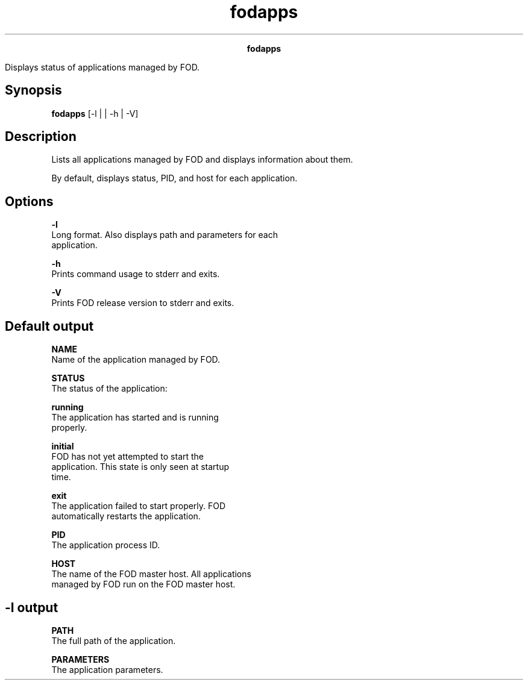 
.ad l

.TH fodapps 1 "June 2016" "" ""n.ll 72

.ce 1000
\fBfodapps\fR
.ce 0

.sp 2
Displays status of applications managed by FOD.
.sp 2

.SH Synopsis

.sp 2
\fBfodapps\fR [-l | | -h | -V]
.SH Description

.sp 2
Lists all applications managed by FOD and displays information
about them.
.sp 2
By default, displays status, PID, and host for each application.
.SH Options

.sp 2
\fB-l\fR
.br
         Long format. Also displays path and parameters for each
         application.
.sp 2
\fB-h\fR
.br
         Prints command usage to stderr and exits.
.sp 2
\fB-V\fR
.br
         Prints FOD release version to stderr and exits.
.SH Default output

.sp 2
\fBNAME\fR
.br
         Name of the application managed by FOD.
.sp 2
\fB STATUS\fR
.br
         The status of the application:
.sp 2
         \fBrunning\fR
.br
                  The application has started and is running
                  properly.
.sp 2
         \fBinitial\fR
.br
                  FOD has not yet attempted to start the
                  application. This state is only seen at startup
                  time.
.sp 2
         \fBexit\fR
.br
                  The application failed to start properly. FOD
                  automatically restarts the application.
.sp 2
\fBPID\fR
.br
         The application process ID.
.sp 2
\fBHOST\fR
.br
         The name of the FOD master host. All applications
         managed by FOD run on the FOD master host.
.SH -l output

.sp 2
\fBPATH\fR
.br
         The full path of the application.
.sp 2
\fBPARAMETERS\fR
.br
         The application parameters.
.sp 2

